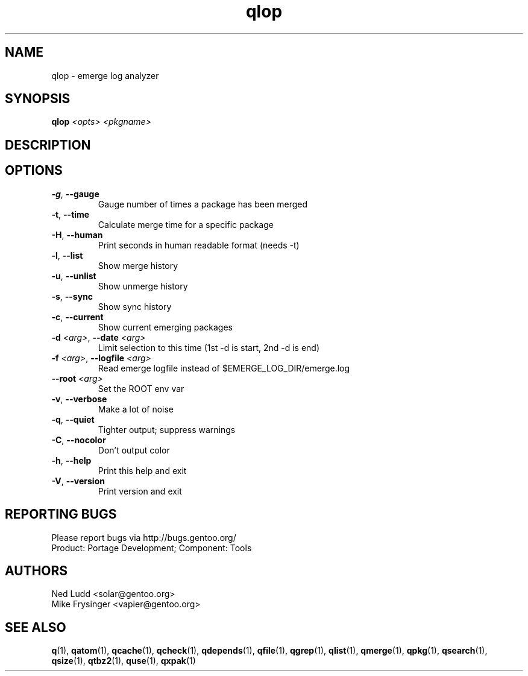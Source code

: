 .TH qlop "1" "Mar 2016" "Gentoo Foundation" "qlop"
.SH NAME
qlop \- emerge log analyzer
.SH SYNOPSIS
.B qlop
\fI<opts> <pkgname>\fR
.SH DESCRIPTION

.SH OPTIONS
.TP
\fB\-g\fR, \fB\-\-gauge\fR
Gauge number of times a package has been merged
.TP
\fB\-t\fR, \fB\-\-time\fR
Calculate merge time for a specific package
.TP
\fB\-H\fR, \fB\-\-human\fR
Print seconds in human readable format (needs -t)
.TP
\fB\-l\fR, \fB\-\-list\fR
Show merge history
.TP
\fB\-u\fR, \fB\-\-unlist\fR
Show unmerge history
.TP
\fB\-s\fR, \fB\-\-sync\fR
Show sync history
.TP
\fB\-c\fR, \fB\-\-current\fR
Show current emerging packages
.TP
\fB\-d\fR \fI<arg>\fR, \fB\-\-date\fR \fI<arg>\fR
Limit selection to this time (1st -d is start, 2nd -d is end)
.TP
\fB\-f\fR \fI<arg>\fR, \fB\-\-logfile\fR \fI<arg>\fR
Read emerge logfile instead of $EMERGE_LOG_DIR/emerge.log
.TP
\fB\-\-root\fR \fI<arg>\fR
Set the ROOT env var
.TP
\fB\-v\fR, \fB\-\-verbose\fR
Make a lot of noise
.TP
\fB\-q\fR, \fB\-\-quiet\fR
Tighter output; suppress warnings
.TP
\fB\-C\fR, \fB\-\-nocolor\fR
Don't output color
.TP
\fB\-h\fR, \fB\-\-help\fR
Print this help and exit
.TP
\fB\-V\fR, \fB\-\-version\fR
Print version and exit

.SH "REPORTING BUGS"
Please report bugs via http://bugs.gentoo.org/
.br
Product: Portage Development; Component: Tools
.SH AUTHORS
.nf
Ned Ludd <solar@gentoo.org>
Mike Frysinger <vapier@gentoo.org>
.fi
.SH "SEE ALSO"
.BR q (1),
.BR qatom (1),
.BR qcache (1),
.BR qcheck (1),
.BR qdepends (1),
.BR qfile (1),
.BR qgrep (1),
.BR qlist (1),
.BR qmerge (1),
.BR qpkg (1),
.BR qsearch (1),
.BR qsize (1),
.BR qtbz2 (1),
.BR quse (1),
.BR qxpak (1)
